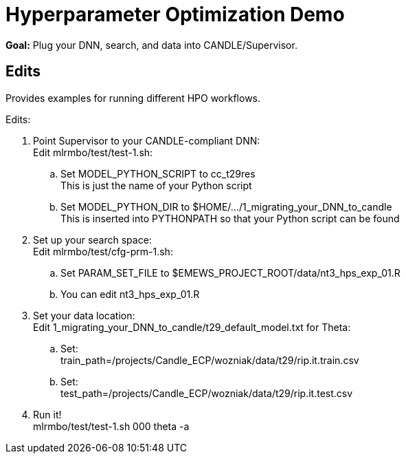 
= Hyperparameter Optimization Demo

*Goal:* Plug your DNN, search, and data into CANDLE/Supervisor.

== Edits 

Provides examples for running different HPO workflows.

Edits:

. Point Supervisor to your CANDLE-compliant DNN: +
  Edit mlrmbo/test/test-1.sh:
.. Set MODEL_PYTHON_SCRIPT to cc_t29res +
   This is just the name of your Python script
.. Set MODEL_PYTHON_DIR to $HOME/.../1_migrating_your_DNN_to_candle +
   This is inserted into PYTHONPATH so that your Python script can be found
. Set up your search space: +
  Edit mlrmbo/test/cfg-prm-1.sh:
.. Set PARAM_SET_FILE to $EMEWS_PROJECT_ROOT/data/nt3_hps_exp_01.R
.. You can edit nt3_hps_exp_01.R
. Set your data location: +
  Edit 1_migrating_your_DNN_to_candle/t29_default_model.txt for Theta:
.. Set: +
   train_path=/projects/Candle_ECP/wozniak/data/t29/rip.it.train.csv
.. Set: +   
   test_path=/projects/Candle_ECP/wozniak/data/t29/rip.it.test.csv
. Run it! +
   mlrmbo/test/test-1.sh 000 theta -a
